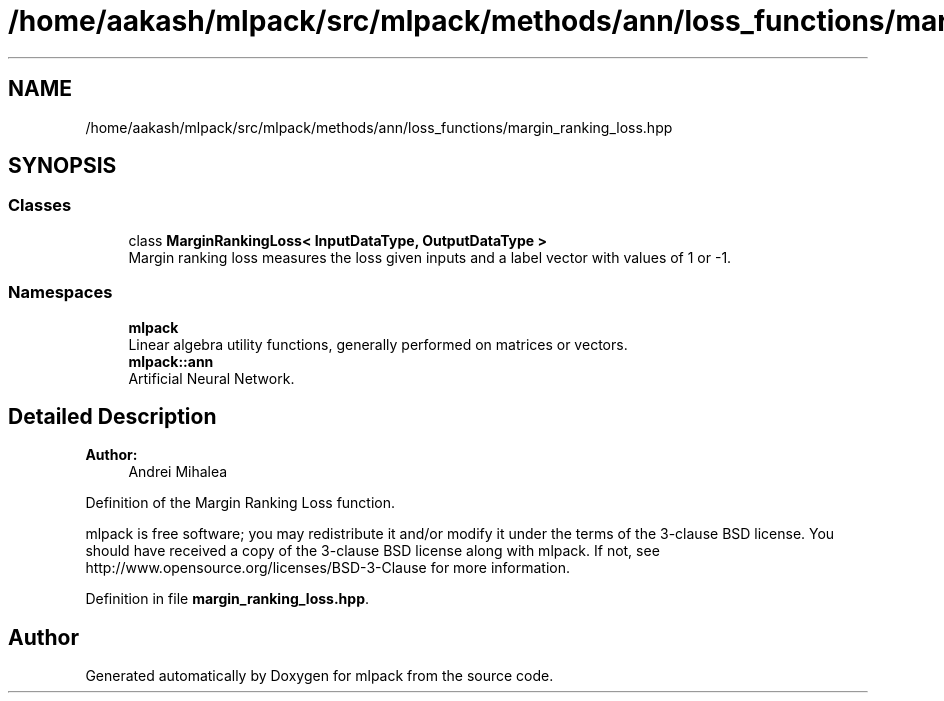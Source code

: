 .TH "/home/aakash/mlpack/src/mlpack/methods/ann/loss_functions/margin_ranking_loss.hpp" 3 "Sun Aug 22 2021" "Version 3.4.2" "mlpack" \" -*- nroff -*-
.ad l
.nh
.SH NAME
/home/aakash/mlpack/src/mlpack/methods/ann/loss_functions/margin_ranking_loss.hpp
.SH SYNOPSIS
.br
.PP
.SS "Classes"

.in +1c
.ti -1c
.RI "class \fBMarginRankingLoss< InputDataType, OutputDataType >\fP"
.br
.RI "Margin ranking loss measures the loss given inputs and a label vector with values of 1 or -1\&. "
.in -1c
.SS "Namespaces"

.in +1c
.ti -1c
.RI " \fBmlpack\fP"
.br
.RI "Linear algebra utility functions, generally performed on matrices or vectors\&. "
.ti -1c
.RI " \fBmlpack::ann\fP"
.br
.RI "Artificial Neural Network\&. "
.in -1c
.SH "Detailed Description"
.PP 

.PP
\fBAuthor:\fP
.RS 4
Andrei Mihalea
.RE
.PP
Definition of the Margin Ranking Loss function\&.
.PP
mlpack is free software; you may redistribute it and/or modify it under the terms of the 3-clause BSD license\&. You should have received a copy of the 3-clause BSD license along with mlpack\&. If not, see http://www.opensource.org/licenses/BSD-3-Clause for more information\&. 
.PP
Definition in file \fBmargin_ranking_loss\&.hpp\fP\&.
.SH "Author"
.PP 
Generated automatically by Doxygen for mlpack from the source code\&.
